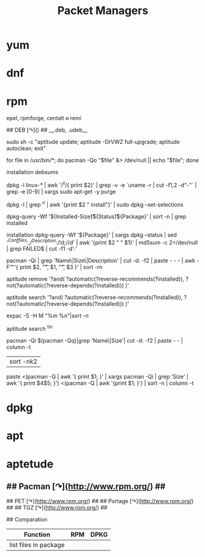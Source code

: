 # File           : cix-packet-managers.org
# Created        : <2015-11-22 Sun 01:21:10 GMT>
# Modified  : <2017-1-20 Fri 21:28:50 GMT> sharlatan
# Author         : sharlatan
# Maintainer(s)  :
# Short          :

#+OPTIONS: num:nil

#+TITLE: Packet Managers

*   yum
*   dnf
*   rpm

epel, rpmforge, centalt и remi

## DEB [↷]() ##
__.deb, .udeb__
# commandlinefu.com - questions/comments: tech@commandlinefu.com

# Rolling upgrades via aptitude
sudo sh -c "aptitude update; aptitude -DrVWZ full-upgrade; aptitude autoclean;
exit"

# List files that are not owned by any installed package
for file in /usr/bin/*; do pacman -Qo "$file" &> /dev/null || echo "$file";
done

# Find stock debian package config files that have been modified since
installation
debsums

# Remove old kernel packages
dpkg -l linux-* | awk '/^ii/{ print $2}' | grep -v -e `uname -r | cut -f1,2
-d"-"` | grep -e [0-9] | xargs sudo apt-get -y purge

# dpkg - undo selection of installed packages for deinstall
dpkg -l | grep ^ri | awk '{print $2 " install"}' | sudo dpkg --set-selections

# List your largest installed packages.
dpkg-query -Wf '${Installed-Size}\t${Status}\t${Package}\n' | sort -n | grep
installed

# Find stock debian package config files that have been modified since
installation
dpkg-query -Wf  '${Package}\n' | xargs dpkg --status | sed
'/^Conffiles:/,/^Description:/!d;//d' | awk '{print $2 "  " $1}' | md5sum -c
2>/dev/null | grep FAILED$ | cut -f1 -d':'

# Arch Linux sort installed packages by size
pacman -Qi | grep 'Name\|Size\|Description' | cut -d: -f2 | paste  - - - | awk
-F'\t' '{ print $2, "\t", $1, "\t", $3 }' | sort -rn

# Removes all packages recommended by other packages
aptitude remove '?and( ?automatic(?reverse-recommends(?installed)),
?not(?automatic(?reverse-depends(?installed))) )'

# Shows all packages installed that are recommended by other packages
aptitude search '?and( ?automatic(?reverse-recommends(?installed)),
?not(?automatic(?reverse-depends(?installed))) )'

# Arch Linux sort installed packages by size
expac -S -H M "%m %n"|sort -n

# Seach for packages on Debian using regex.
aptitude search ^tin

# Arch Linux sort installed packages by size
pacman -Qi $(pacman -Qq)|grep 'Name\|Size'| cut -d: -f2 | paste - - | column -t
| sort -nk2

# Arch Linux sort installed packages by size
paste <(pacman -Q | awk '{ print $1; }' | xargs pacman -Qi | grep 'Size' | awk
'{ print $4$5; }') <(pacman -Q | awk '{print $1; }') | sort -n | column -t

# AD: Diff 2 entire servers at ScriptRock.com


*   dpkg
*   apt
*   aptetude
**   ## Pacman [↷](http://www.rpm.org/) ##

## PET [↷](http://www.rpm.org/) ##
## Portage [↷](http://www.rpm.org/) ##
## TGZ [↷](http://www.rpm.org/) ##

## Comparation
| Function              | RPM | DPKG |
|-----------------------+-----+------|
| list files in package |     |      |
